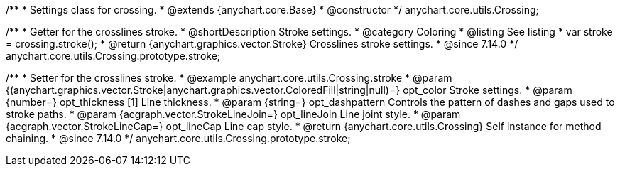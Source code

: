 /**
 * Settings class for crossing.
 * @extends {anychart.core.Base}
 * @constructor
 */
anychart.core.utils.Crossing;

//----------------------------------------------------------------------------------------------------------------------
//
//  anychart.core.utils.Crossing.prototype.stroke
//
//----------------------------------------------------------------------------------------------------------------------

/**
 * Getter for the crosslines stroke.
 * @shortDescription Stroke settings.
 * @category Coloring
 * @listing See listing
 * var stroke = crossing.stroke();
 * @return {anychart.graphics.vector.Stroke} Crosslines stroke settings.
 * @since 7.14.0
 */
anychart.core.utils.Crossing.prototype.stroke;


/**
 * Setter for the crosslines stroke.
 * @example anychart.core.utils.Crossing.stroke
 * @param {(anychart.graphics.vector.Stroke|anychart.graphics.vector.ColoredFill|string|null)=} opt_color Stroke settings.
 * @param {number=} opt_thickness [1] Line thickness.
 * @param {string=} opt_dashpattern Controls the pattern of dashes and gaps used to stroke paths.
 * @param {acgraph.vector.StrokeLineJoin=} opt_lineJoin Line joint style.
 * @param {acgraph.vector.StrokeLineCap=} opt_lineCap Line cap style.
 * @return {anychart.core.utils.Crossing} Self instance for method chaining.
 * @since 7.14.0
 */
anychart.core.utils.Crossing.prototype.stroke;
